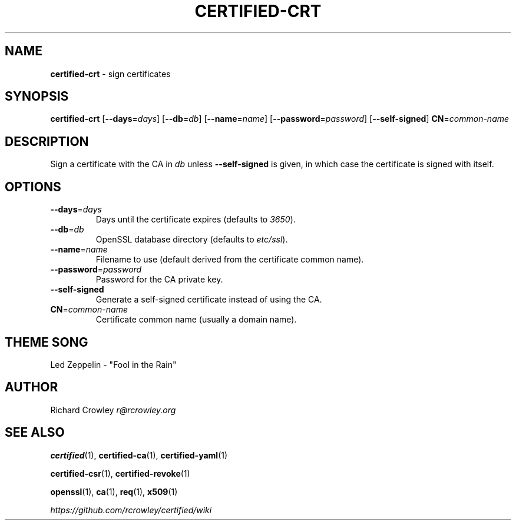 .\" generated with Ronn/v0.7.3
.\" http://github.com/rtomayko/ronn/tree/0.7.3
.
.TH "CERTIFIED\-CRT" "1" "February 2014" "" "Certified"
.
.SH "NAME"
\fBcertified\-crt\fR \- sign certificates
.
.SH "SYNOPSIS"
\fBcertified\-crt\fR [\fB\-\-days\fR=\fIdays\fR] [\fB\-\-db\fR=\fIdb\fR] [\fB\-\-name\fR=\fIname\fR] [\fB\-\-password\fR=\fIpassword\fR] [\fB\-\-self\-signed\fR] \fBCN\fR=\fIcommon\-name\fR
.
.SH "DESCRIPTION"
Sign a certificate with the CA in \fIdb\fR unless \fB\-\-self\-signed\fR is given, in which case the certificate is signed with itself\.
.
.SH "OPTIONS"
.
.TP
\fB\-\-days\fR=\fIdays\fR
Days until the certificate expires (defaults to \fI3650\fR)\.
.
.TP
\fB\-\-db\fR=\fIdb\fR
OpenSSL database directory (defaults to \fIetc/ssl\fR)\.
.
.TP
\fB\-\-name\fR=\fIname\fR
Filename to use (default derived from the certificate common name)\.
.
.TP
\fB\-\-password\fR=\fIpassword\fR
Password for the CA private key\.
.
.TP
\fB\-\-self\-signed\fR
Generate a self\-signed certificate instead of using the CA\.
.
.TP
\fBCN\fR=\fIcommon\-name\fR
Certificate common name (usually a domain name)\.
.
.SH "THEME SONG"
Led Zeppelin \- "Fool in the Rain"
.
.SH "AUTHOR"
Richard Crowley \fIr@rcrowley\.org\fR
.
.SH "SEE ALSO"
\fBcertified\fR(1), \fBcertified\-ca\fR(1), \fBcertified\-yaml\fR(1)
.
.P
\fBcertified\-csr\fR(1), \fBcertified\-revoke\fR(1)
.
.P
\fBopenssl\fR(1), \fBca\fR(1), \fBreq\fR(1), \fBx509\fR(1)
.
.P
\fIhttps://github\.com/rcrowley/certified/wiki\fR
